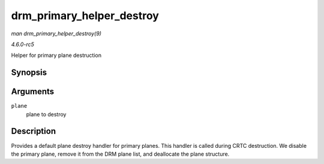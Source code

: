 .. -*- coding: utf-8; mode: rst -*-

.. _API-drm-primary-helper-destroy:

==========================
drm_primary_helper_destroy
==========================

*man drm_primary_helper_destroy(9)*

*4.6.0-rc5*

Helper for primary plane destruction


Synopsis
========

.. c:function:: void drm_primary_helper_destroy( struct drm_plane * plane )

Arguments
=========

``plane``
    plane to destroy


Description
===========

Provides a default plane destroy handler for primary planes. This
handler is called during CRTC destruction. We disable the primary plane,
remove it from the DRM plane list, and deallocate the plane structure.


.. ------------------------------------------------------------------------------
.. This file was automatically converted from DocBook-XML with the dbxml
.. library (https://github.com/return42/sphkerneldoc). The origin XML comes
.. from the linux kernel, refer to:
..
.. * https://github.com/torvalds/linux/tree/master/Documentation/DocBook
.. ------------------------------------------------------------------------------
